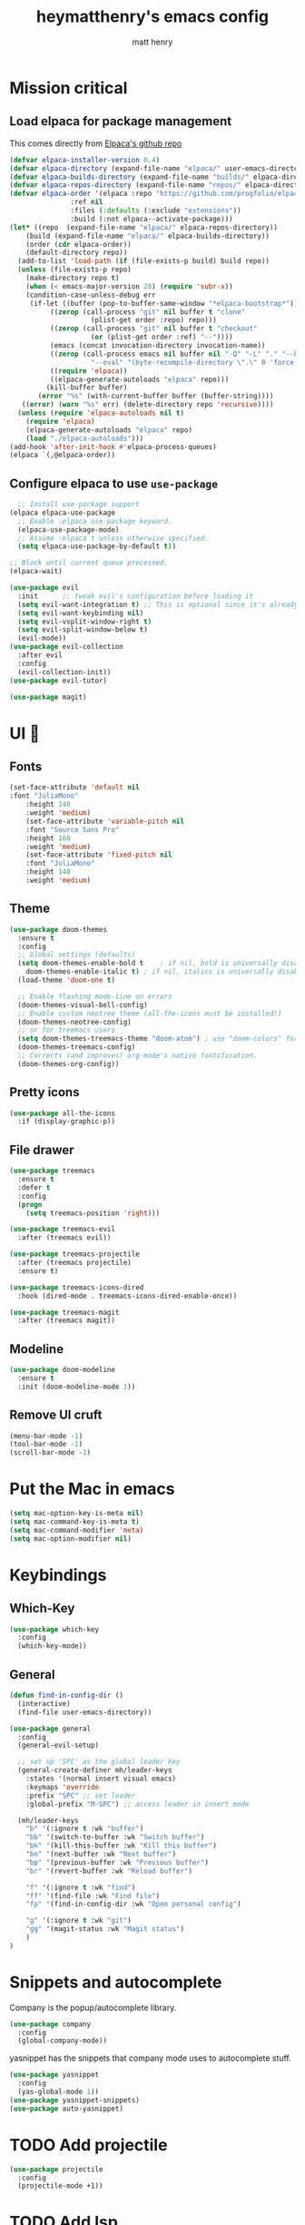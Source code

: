 #+TITLE: heymatthenry's emacs config
#+AUTHOR: matt henry
#+STARTUP: showeverything
#+OPTIONS: toc:2

* Mission critical

** Load elpaca for package management

This comes directly from [[https://github.com/progfolio/elpaca][Elpaca's github repo]]

#+begin_src emacs-lisp
  (defvar elpaca-installer-version 0.4)
  (defvar elpaca-directory (expand-file-name "elpaca/" user-emacs-directory))
  (defvar elpaca-builds-directory (expand-file-name "builds/" elpaca-directory))
  (defvar elpaca-repos-directory (expand-file-name "repos/" elpaca-directory))
  (defvar elpaca-order '(elpaca :repo "https://github.com/progfolio/elpaca.git"
				 :ref nil
				 :files (:defaults (:exclude "extensions"))
				 :build (:not elpaca--activate-package)))
  (let* ((repo  (expand-file-name "elpaca/" elpaca-repos-directory))
	  (build (expand-file-name "elpaca/" elpaca-builds-directory))
	  (order (cdr elpaca-order))
	  (default-directory repo))
    (add-to-list 'load-path (if (file-exists-p build) build repo))
    (unless (file-exists-p repo)
      (make-directory repo t)
      (when (< emacs-major-version 28) (require 'subr-x))
      (condition-case-unless-debug err
	   (if-let ((buffer (pop-to-buffer-same-window "*elpaca-bootstrap*"))
		    ((zerop (call-process "git" nil buffer t "clone"
					  (plist-get order :repo) repo)))
		    ((zerop (call-process "git" nil buffer t "checkout"
					  (or (plist-get order :ref) "--"))))
		    (emacs (concat invocation-directory invocation-name))
		    ((zerop (call-process emacs nil buffer nil "-Q" "-L" "." "--batch"
					  "--eval" "(byte-recompile-directory \".\" 0 'force)")))
		    ((require 'elpaca))
		    ((elpaca-generate-autoloads "elpaca" repo)))
	       (kill-buffer buffer)
	     (error "%s" (with-current-buffer buffer (buffer-string))))
	 ((error) (warn "%s" err) (delete-directory repo 'recursive))))
    (unless (require 'elpaca-autoloads nil t)
      (require 'elpaca)
      (elpaca-generate-autoloads "elpaca" repo)
      (load "./elpaca-autoloads")))
  (add-hook 'after-init-hook #'elpaca-process-queues)
  (elpaca `(,@elpaca-order))
#+end_src

** Configure elpaca to use ~use-package~

#+begin_src emacs-lisp
  ;; Install use-package support
(elpaca elpaca-use-package
  ;; Enable :elpaca use-package keyword.
  (elpaca-use-package-mode)
  ;; Assume :elpaca t unless otherwise specified.
  (setq elpaca-use-package-by-default t))

;; Block until current queue processed.
(elpaca-wait)
#+end_src

#+begin_src emacs-lisp
  (use-package evil
    :init      ;; tweak evil's configuration before loading it
    (setq evil-want-integration t) ;; This is optional since it's already set to t by default.
    (setq evil-want-keybinding nil)
    (setq evil-vsplit-window-right t)
    (setq evil-split-window-below t)
    (evil-mode))
  (use-package evil-collection
    :after evil
    :config
    (evil-collection-init))
  (use-package evil-tutor)
#+end_src

#+begin_src emacs-lisp
  (use-package magit)
#+end_src

* UI 💅

** Fonts

#+begin_src emacs-lisp
(set-face-attribute 'default nil
:font "JuliaMono"
    :height 140
    :weight 'medium)
    (set-face-attribute 'variable-pitch nil
    :font "Source Sans Pro"
    :height 160
    :weight 'medium)
    (set-face-attribute 'fixed-pitch nil
    :font "JuliaMono"
    :height 140
    :weight 'medium)
#+end_src

** Theme

#+begin_src emacs-lisp
  (use-package doom-themes
    :ensure t
    :config
    ;; Global settings (defaults)
    (setq doom-themes-enable-bold t    ; if nil, bold is universally disabled
	  doom-themes-enable-italic t) ; if nil, italics is universally disabled
    (load-theme 'doom-one t)

    ;; Enable flashing mode-line on errors
    (doom-themes-visual-bell-config)
    ;; Enable custom neotree theme (all-the-icons must be installed!)
    (doom-themes-neotree-config)
    ;; or for treemacs users
    (setq doom-themes-treemacs-theme "doom-atom") ; use "doom-colors" for less minimal icon theme
    (doom-themes-treemacs-config)
    ;; Corrects (and improves) org-mode's native fontification.
    (doom-themes-org-config))
#+end_src

** Pretty icons

#+begin_src emacs-lisp
(use-package all-the-icons
  :if (display-graphic-p))
#+end_src

** File drawer

#+begin_src emacs-lisp
  (use-package treemacs
    :ensure t
    :defer t
    :config
    (progn
      (setq treemacs-position 'right)))

  (use-package treemacs-evil
    :after (treemacs evil))

  (use-package treemacs-projectile
    :after (treemacs projectile)
    :ensure t)

  (use-package treemacs-icons-dired
    :hook (dired-mode . treemacs-icons-dired-enable-once))

  (use-package treemacs-magit
    :after (treemacs magit))
#+end_src

** Modeline

#+begin_src emacs-lisp
  (use-package doom-modeline
    :ensure t
    :init (doom-modeline-mode 1))
#+end_src

** Remove UI cruft

#+begin_src emacs-lisp
  (menu-bar-mode -1)
  (tool-bar-mode -1)
  (scroll-bar-mode -1)
#+end_src

* Put the Mac in emacs

#+begin_src emacs-lisp
  (setq mac-option-key-is-meta nil)
  (setq mac-command-key-is-meta t)
  (setq mac-command-modifier 'meta)
  (setq mac-option-modifier nil)
#+end_src

* Keybindings

** Which-Key

#+begin_src emacs-lisp
  (use-package which-key
    :config
    (which-key-mode))
#+end_src

** General

#+begin_src emacs-lisp
  (defun find-in-config-dir ()
    (interactive)
    (find-file user-emacs-directory))

  (use-package general
    :config
    (general-evil-setup)

    ;; set up 'SPC' as the global leader key
    (general-create-definer mh/leader-keys
      :states '(normal insert visual emacs)
      :keymaps 'override
      :prefix "SPC" ;; set leader
      :global-prefix "M-SPC") ;; access leader in insert mode

    (mh/leader-keys
      "b" '(:ignore t :wk "buffer")
      "bb" '(switch-to-buffer :wk "Switch buffer")
      "bk" '(kill-this-buffer :wk "Kill this buffer")
      "bn" '(next-buffer :wk "Next buffer")
      "bp" '(previous-buffer :wk "Previous buffer")
      "br" '(revert-buffer :wk "Reload buffer")

      "f" '(:ignore t :wk "find")
      "ff" '(find-file :wk "Find file")
      "fp" '(find-in-config-dir :wk "Open personal config")

      "g" '(:ignore t :wk "git")
      "gg" '(magit-status :wk "Magit status")
      )
  )
#+end_src

* Snippets and autocomplete

Company is the popup/autocomplete library.

#+begin_src emacs-lisp
  (use-package company
    :config
    (global-company-mode))
#+end_src

yasnippet has the snippets that company mode uses to autocomplete stuff.

#+begin_src emacs-lisp
  (use-package yasnippet
    :config
    (yas-global-mode 1))
  (use-package yasnippet-snippets)
  (use-package auto-yasnippet)

#+end_src

* TODO Add projectile

#+begin_src emacs-lisp
  (use-package projectile
    :config
    (projectile-mode +1))
#+end_src

* TODO Add lsp
* TODO Configure org
